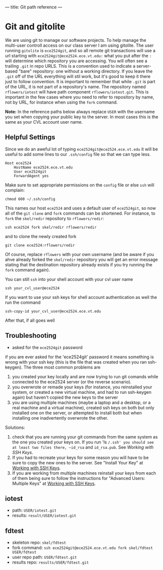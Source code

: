---
title: Git path reference
---

* Git and gitolite
We are using git to manage our software projects.  To help manage the
multi-user controll access on our class server I am using gitolite.
The user running ~gitolite~ is ~ece2524git~, and so all remote git
transactions will use a url starting with
~ece2524git@ece2524.ece.vt.edu:~ what you put after the ~:~ will
determine which repository you are accessing. You will often see a
trailing ~.git~ in repo URLS.  This is a convention used to indicate a
server-based "bare" repository: one without a working directory.  If
you leave the ~.git~ off of the URL everything will stil work, but
it's good to keep it there just to follow convention.  It is important
to remember that while ~.git~ is part of the URL, it is not part of a
repository's name. The repository named ~rflowers/iotest~ will have
path component ~rflowers/iotest.git~. This is important in the few
cases where you need to refer to repository by name, not by URL, for
instance when using the ~fork~ command.

*Note:* In the reference paths below always replace ~USER~ with the
username you set when copying your public key to the server. In most
cases this is the same as your CVL account user name.

** Helpful Settings
   Since we do an aweful lot of typing ~ece2524git@ece2524.ece.vt.edu~
   it will be useful to add some lines to our ~.ssh/config~ file so
   that we can type less.

   #+BEGIN_EXAMPLE
   Host ece2524
       HostName ece2524.ece.vt.edu
       User ece2524git
       ForwardAgent yes
   #+END_EXAMPLE

   Make sure to set appropriate permissions on the ~config~ file or else ~ssh~ will complain:
   #+BEGIN_EXAMPLE
   chmod 600 ~/.ssh/config
   #+END_EXAMPLE

   This names our host ~ece2524~ and uses a default user of ~ece2524git~, so now all of the ~git clone~ and ~fork~ commands can be shortened. For instance, to ~fork~ the ~skel/redir~ repository to ~rflowers/redir~:
   
   #+BEGIN_EXAMPLE
   ssh ece2524 fork skel/redir rflowers/redir
   #+END_EXAMPLE

   and to clone the newly created fork

   #+BEGIN_EXAMPLE
   git clone ece2524:rflowers/redir
   #+END_EXAMPLE

   Of course, replace ~rflowers~ with your own username (and be aware
   if you ahve already forked the ~skel/redir~ repository you will get
   an error message stating that the destination repository already
   exists if you try running the ~fork~ command again).

   You can still ~ssh~ into your shell account with your cvl user name

   #+BEGIN_EXAMPLE
   ssh your_cvl_user@ece2524
   #+END_EXAMPLE

   If you want to use your ssh keys for shell account authentication as well the run the command
   #+BEGIN_EXAMPLE
   ssh-copy-id your_cvl_user@ece2524.ece.vt.edu
   #+END_EXAMPLE

   After that, if all goes well
** Troubleshooting
- asked for the ~ece2524git~ password
if you are ever asked for the 'ece2524git' password it means something is wrong with your ssh key (this is the file that was created when you ran ssh-keygen). The three most common problems are

1. you created your key locally and are now trying to run git comands while connected to the ece2524 server (or the reverse scenario).
2. you overwrote or remade your keys (for instance, you reinstalled your system, or created a new virtual machine, and had to run ssh-keygen again) but haven't copied the new keys to the server
3. you are using multiple machines (maybe a laptop and a desktop, or a real machine and a virtual machine), created ssh keys on both but only installed one on the server, or attempted to install both but when installing one inadvertently overwrote the other.

Solutions:
1. check that you are running your git commands from the same system as the one you created your keys on.  If you run 'ls ~/.ssh' you should see at least two files there, ~id_rsa~ and ~id_rsa.pub~. See [[getting_started_ssh/][Working with SSH Keys]]. 
2. If you had to recreate your keys for some reason you will have to be sure to copy the new ones to the server.  See "Install Your Key" at [[/getting_started_ssh/][Working with SSH Keys]].
3. If you are working from multiple machines reinstall your keys from each of them being sure to follow the instructions for "Advanced Users: Multiple Keys" at [[/getting_started_ssh/][Working with SSH Keys]].

** iotest
- path: ~USER/iotest.git~
- results: ~result/USER/iotest.git~

** fdtest
- skeleton repo: ~skel/fdtest~
- fork command: ~ssh ece2524git@ece2524.ece.vt.edu fork skel/fdtest USER/fdtest~
- user repo path: ~USER/fdtest.git~
- results repo: ~results/USER/fdtest.git~
